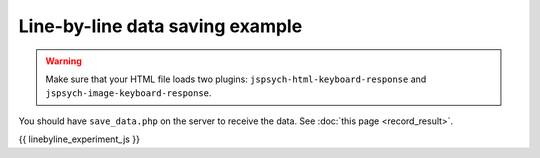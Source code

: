 .. _linebyline:

Line-by-line data saving example
================================

.. warning:: Make sure that your HTML file loads two plugins:
   ``jspsych-html-keyboard-response`` and ``jspsych-image-keyboard-response``.

You should have ``save_data.php`` on the server to receive the data. See :doc:`this page <record_result>`.

.. code:: javascript

{{ linebyline_experiment_js }}
